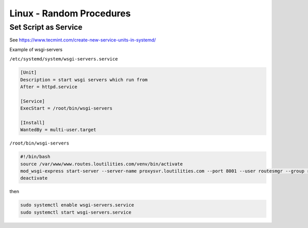 Linux - Random Procedures
++++++++++++++++++++++++++++++

Set Script as Service
----------------------------

See https://www.tecmint.com/create-new-service-units-in-systemd/

Example of wsgi-servers

``/etc/systemd/system/wsgi-servers.service``

.. code-block:: shell

    [Unit]
    Description = start wsgi servers which run from
    After = httpd.service

    [Service]
    ExecStart = /root/bin/wsgi-servers

    [Install]
    WantedBy = multi-user.target

``/root/bin/wsgi-servers``

.. code-block:: shell

    #!/bin/bash
    source /var/www/www.routes.loutilities.com/venv/bin/activate
    mod_wsgi-express start-server --server-name proxysvr.loutilities.com --port 8001 --user routesmgr --group routesmgr /var/www/www.routes.loutilities.com/runningroutes/runningroutes/runningroutes.wsgi --working-directory /var/www/www.routes.loutilities.com/runningroutes/runningroutes/
    deactivate

then

.. code-block:: shell

    sudo systemctl enable wsgi-servers.service
    sudo systemctl start wsgi-servers.service


